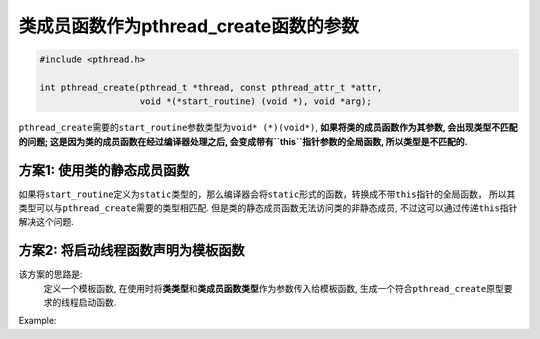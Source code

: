 ***************************************
类成员函数作为pthread_create函数的参数
***************************************

.. code-block:: cpp

	#include <pthread.h>

	int pthread_create(pthread_t *thread, const pthread_attr_t *attr,
	                   void *(*start_routine) (void *), void *arg);

``pthread_create``\ 需要的\ ``start_routine``\ 参数类型为\ ``void* (*)(void*)``, 
**如果将类的成员函数作为其参数, 会出现类型不匹配的问题;
这是因为类的成员函数在经过编译器处理之后, 会变成带有\ ``this``\ 指针参数的全局函数, 所以类型是不匹配的.**

方案1: 使用类的静态成员函数
===========================

如果将\ ``start_routine``\ 定义为\ ``static``\ 类型的，那么编译器会将\ ``static``\ 形式的函数，转换成不带\ ``this``\ 指针的全局函数，
所以其类型可以与\ ``pthread_create``\ 需要的类型相匹配.
但是类的静态成员函数无法访问类的非静态成员, 不过这可以通过传递\ ``this``\ 指针解决这个问题.

.. code-block:: cpp
	:emphasize-lines: 12, 32, 33, 34, 35, 36, 42

	// myclass.hpp
	#include <pthread.h>

	class MyClass
	{
	public:
		// 在该成员函数中定义要执行的任务
		void run();

		// 在该静态函数中，通过指针调用成员函数run
		// 将该静态函数作为参数传递给pthread_create函数
		static void* start(void* ptr);

		void start_thread();

	public:
		pthread_t thread;
	};

	// myclass.cpp
	#include "myclass.h"

	#include <iostream>

	// 定义要执行的任务
	void MyClass::run()
	{
		while(1)
			std::cout << "hello, world" << std::endl;
	}

	void* MyClass::start(void* ptr)
	{
		MyClass* _ptr = (MyClass*)ptr;
		_ptr->run();  // 通过传入的指针，调用成员函数run
	}

	void MyClass::start_thread()
	{
		// 将类的静态函数作为参数传入给pthread_create函数
		// 并传入this指针
		pthread_create(&thread, NULL, &start, this);
	}

方案2: 将启动线程函数声明为模板函数
====================================

该方案的思路是: 
	定义一个模板函数, 在使用时将\ **类类型**\ 和\ **类成员函数类型**\ 作为参数传入给模板函数, 生成一个符合\ ``pthread_create``\ 原型要求的线程启动函数.

Example:

.. code-block:: cpp
	:emphasize-lines: 28, 29, 30, 31, 32, 33, 34, 44

	// myclass.hpp
	#include <pthread.h>

	class MyClass
	{
	public:
		void _RunThread();
	};

	// myclass.cpp
	#include "myclass.h"

	#include <iostream>

	void MyClass::_RunThread()
	{
		while(1)
			std::cout << "hello, world" << std::endl;
	}

	// main.cpp
	#include "myclass.h"

	#include <pthread.h>

	// 定义一个模板函数
	// 模板类型为类类型和类成员函数的类型
	template<typename TYPE, void (TYPE::*_RunThread)()>
	void* _thread_t(void* param)
	{
		TYPE* This = (TYPE*)param;
		This->_RunThread();
		return NULL;
	}

	int main()
	{
		pthread_t thread;

		MyClass my_class;

		// 向模板函数传入参数
		// 根据模板函数生成一个符合pthread_create原型要求的线程启动函数
		pthread_create(&thread, NULL, _thread_t<MyClass, &MyClass::_RunThread>, &my_class);
		pthread_join(thread, NULL);

		return 0;
	}
